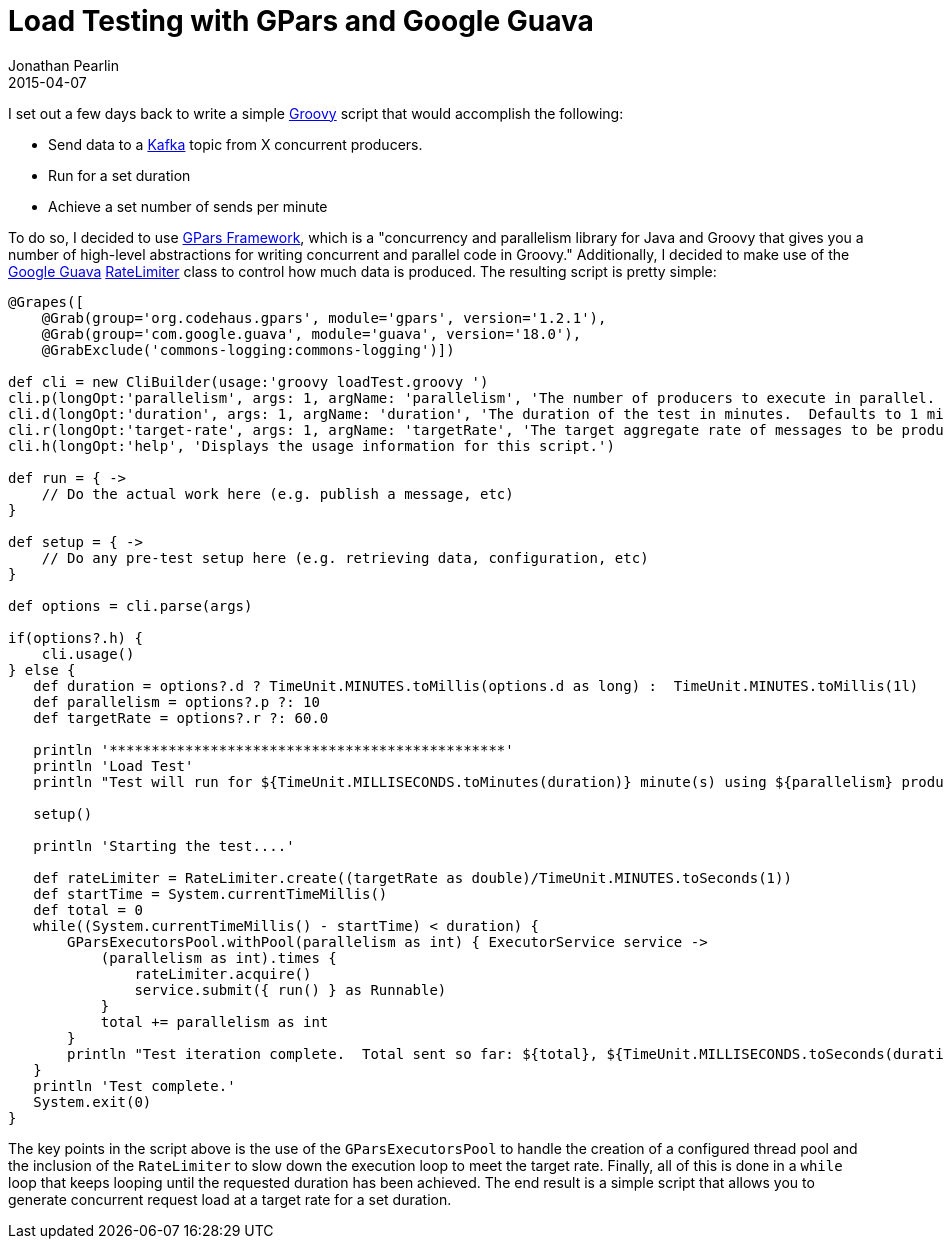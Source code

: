 = Load Testing with GPars and Google Guava
Jonathan Pearlin
2015-04-07
:jbake-type: post
:jbake-tags: spring,jetty
:jbake-status: published
:source-highlighter: prettify
:linkattrs:
:id: gpars_guaua_load_test
:icons: font
:gpars: http://www.gpars.org/guide/index.html[GPars Framework, window="_blank"]
:groovy: http://groovy-lang.org/[Groovy, window="_blank"]
:guava: https://github.com/google/guava[Google Guava, window="_blank"]

I set out a few days back to write a simple {groovy} script that would accomplish the following:

* Send data to a http://kafka.apache.org/[Kafka, window="_blank"] topic from X concurrent producers.
* Run for a set duration
* Achieve a set number of sends per minute

To do so, I decided to use {gpars}, which is a "concurrency and parallelism library for Java and Groovy
that gives you a number of high-level abstractions for writing concurrent and parallel code in Groovy."  Additionally,
I decided to make use of the {guava} http://docs.guava-libraries.googlecode.com/git/javadoc/com/google/common/util/concurrent/RateLimiter.html[RateLimiter, window="_blank"]
class to control how much data is produced.  The resulting script is pretty simple:

[source,groovy]
----
@Grapes([
    @Grab(group='org.codehaus.gpars', module='gpars', version='1.2.1'),
    @Grab(group='com.google.guava', module='guava', version='18.0'),
    @GrabExclude('commons-logging:commons-logging')])

def cli = new CliBuilder(usage:'groovy loadTest.groovy ')
cli.p(longOpt:'parallelism', args: 1, argName: 'parallelism', 'The number of producers to execute in parallel.  Defaults to 10.')
cli.d(longOpt:'duration', args: 1, argName: 'duration', 'The duration of the test in minutes.  Defaults to 1 minute.')
cli.r(longOpt:'target-rate', args: 1, argName: 'targetRate', 'The target aggregate rate of messages to be produced per minute.  Defaults to 60.')
cli.h(longOpt:'help', 'Displays the usage information for this script.')

def run = { ->
    // Do the actual work here (e.g. publish a message, etc)
}

def setup = { ->
    // Do any pre-test setup here (e.g. retrieving data, configuration, etc)
}

def options = cli.parse(args)

if(options?.h) {
    cli.usage()
} else {
   def duration = options?.d ? TimeUnit.MINUTES.toMillis(options.d as long) :  TimeUnit.MINUTES.toMillis(1l)
   def parallelism = options?.p ?: 10
   def targetRate = options?.r ?: 60.0

   println '***********************************************'
   println 'Load Test'
   println "Test will run for ${TimeUnit.MILLISECONDS.toMinutes(duration)} minute(s) using ${parallelism} producers with a target rate of ${targetRate} messages per minute."

   setup()

   println 'Starting the test....'

   def rateLimiter = RateLimiter.create((targetRate as double)/TimeUnit.MINUTES.toSeconds(1))
   def startTime = System.currentTimeMillis()
   def total = 0
   while((System.currentTimeMillis() - startTime) < duration) {
       GParsExecutorsPool.withPool(parallelism as int) { ExecutorService service ->
           (parallelism as int).times {
               rateLimiter.acquire()
               service.submit({ run() } as Runnable)
           }
           total += parallelism as int
       }
       println "Test iteration complete.  Total sent so far: ${total}, ${TimeUnit.MILLISECONDS.toSeconds(duration - (System.currentTimeMillis() - startTime))} second(s) remaining."
   }
   println 'Test complete.'
   System.exit(0)
}
----

The key points in the script above is the use of the `GParsExecutorsPool` to handle the creation of a configured thread pool and the inclusion of
the `RateLimiter` to slow down the execution loop to meet the target rate.  Finally, all of this is done in a `while` loop that keeps looping until
the requested duration has been achieved.  The end result is a simple script that allows you to generate concurrent request load at a target rate for
a set duration.
